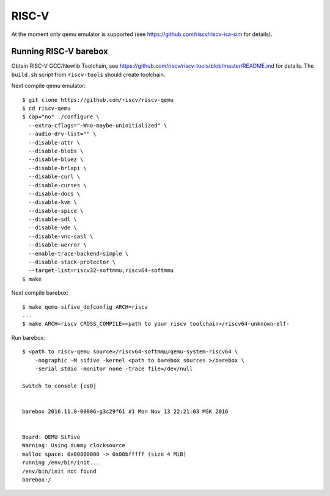 RISC-V
======

At the moment only qemu emulator is supported (see https://github.com/riscv/riscv-isa-sim
for details).

Running RISC-V barebox
----------------------

Obtain RISC-V GCC/Newlib Toolchain,
see https://github.com/riscv/riscv-tools/blob/master/README.md
for details. The ``build.sh`` script from ``riscv-tools`` should
create toolchain.

Next compile qemu emulator::

  $ git clone https://github.com/riscv/riscv-qemu
  $ cd riscv-qemu
  $ cap="no" ./configure \
    --extra-cflags="-Wno-maybe-uninitialized" \
    --audio-drv-list="" \
    --disable-attr \
    --disable-blobs \
    --disable-bluez \
    --disable-brlapi \
    --disable-curl \
    --disable-curses \
    --disable-docs \
    --disable-kvm \
    --disable-spice \
    --disable-sdl \
    --disable-vde \
    --disable-vnc-sasl \
    --disable-werror \
    --enable-trace-backend=simple \
    --disable-stack-protector \
    --target-list=riscv32-softmmu,riscv64-softmmu
  $ make

Next compile barebox::

  $ make qemu-sifive_defconfig ARCH=riscv
  ...
  $ make ARCH=riscv CROSS_COMPILE=<path to your riscv toolchain>/riscv64-unknown-elf-

Run barebox::

  $ <path to riscv-qemu source>/riscv64-softmmu/qemu-system-riscv64 \
      -nographic -M sifive -kernel <path to barebox sources >/barebox \
      -serial stdio -monitor none -trace file=/dev/null

  Switch to console [cs0]
  
  
  barebox 2016.11.0-00006-g3c29f61 #1 Mon Nov 13 22:21:03 MSK 2016
  
  
  Board: QEMU SiFive
  Warning: Using dummy clocksource
  malloc space: 0x00800000 -> 0x00bfffff (size 4 MiB)
  running /env/bin/init...
  /env/bin/init not found
  barebox:/
